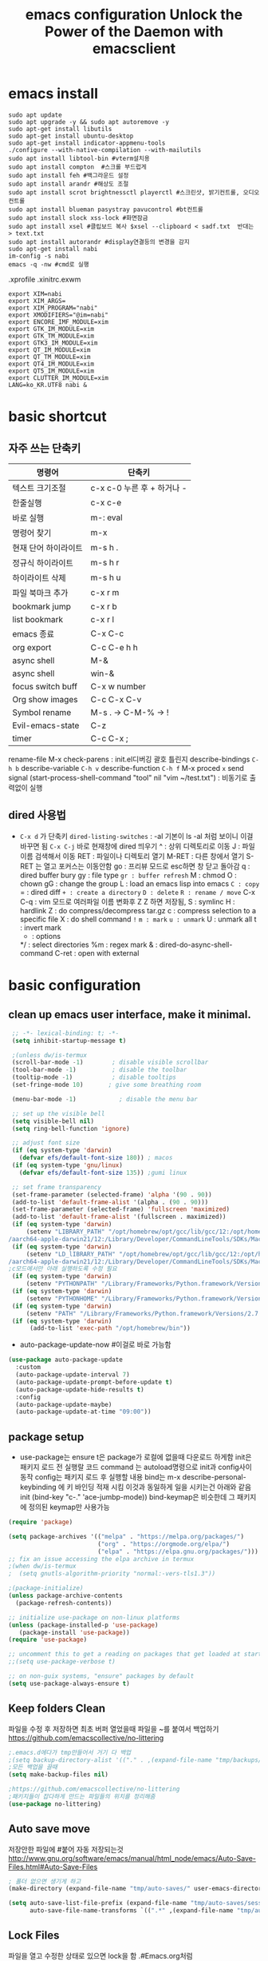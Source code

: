 #+title: emacs configuration
#+property: header-args:emacs-lisp :tangle ./init.el :mkdirp yes
#+options: num:nil
#+html_head <link rel="stylesheet" type"text/css" href=""/>
* emacs install
#+begin_src shell
  sudo apt update
  sudo apt upgrade -y && sudo apt autoremove -y
  sudo apt-get install libutils
  sudo apt-get install ubuntu-desktop
  sudo apt-get install indicator-appmenu-tools
  ./configure --with-native-compilation --with-mailutils
  sudo apt install libtool-bin #vterm설치용
  sudo apt install compton  #스크롤 부드럽게
  sudo apt install feh #백그라운드 설정
  sudo apt install arandr #해상도 조절
  sudo apt install scrot brightnessctl playerctl #스크린샷, 밝기컨트롤, 오디오 컨트롤
  sudo apt install blueman pasystray pavucontrol #bt컨트롤
  sudo apt install slock xss-lock #화면잠금
  sudo apt install xsel #클립보드 복사 $xsel --clipboard < sadf.txt  반대는 > text.txt
  sudo apt install autorandr #display연결등의 변경을 감지
  sudo apt-get install nabi
  im-config -s nabi
  emacs -q -nw #cmd로 실행
#+end_src
.xprofile .xinitrc.exwm
#+begin_src shell
export XIM=nabi
export XIM_ARGS=
export XIM_PROGRAM="nabi"
export XMODIFIERS="@im=nabi"
export ENCORE_IMF_MODULE=xim
export GTK_IM_MODULE=xim
export GTK_TM_MODULE=xim
export GTK3_IM_MODULE=xim
export QT_IM_MODULE=xim
export QT_TM_MODULE=xim
export QT4_IM_MODULE=xim
export QT5_IM_MODULE=xim
export CLUTTER_IM_MODULE=xim
LANG=ko_KR.UTF8 nabi &
#+end_src

* basic shortcut
** 자주 쓰는 단축키
|----------------------+----------------------------|
| 명령어               | 단축키                     |
|----------------------+----------------------------|
| 텍스트 크기조절      | c-x c-0 누른 후 + 하거나 - |
|----------------------+----------------------------|
| 한줄실행             | c-x c-e                    |
|----------------------+----------------------------|
| 바로 실행            | m-: eval                   |
|----------------------+----------------------------|
| 명령어 찾기          | m-x                        |
|----------------------+----------------------------|
| 현재 단어 하이라이트 | m-s h .                    |
|----------------------+----------------------------|
| 정규식 하이라이트    | m-s h r                    |
|----------------------+----------------------------|
| 하이라이트 삭제      | m-s h u                    |
|----------------------+----------------------------|
| 파일 북마크 추가     | c-x r m                    |
|----------------------+----------------------------|
| bookmark jump        | c-x r b                    |
|----------------------+----------------------------|
| list bookmark        | c-x r l                    |
|----------------------+----------------------------|
| emacs 종료           | C-x C-c                    |
|----------------------+----------------------------|
| org export           | C-c C-e h h                |
|----------------------+----------------------------|
| async shell          | M-&                        |
|----------------------+----------------------------|
| async shell          | win-&                      |
|----------------------+----------------------------|
| focus switch buff    | C-x w number               |
|----------------------+----------------------------|
| Org show images      | C-c C-x C-v                |
|----------------------+----------------------------|
| Symbol rename        | M-s . -> C-M-% -> !        |
|----------------------+----------------------------|
| Evil-emacs-state     | C-z                        |
|----------------------+----------------------------|
| timer                | C-c C-x ;                  |
|----------------------+----------------------------|
  rename-file
  M-x check-parens : init.el디버깅 괄호 틀린지
  describe-bindings =C-h b=
  describe-variable =C-h v=
  describe-function =C-h f=
  M-x proced =x= send signal
  (start-process-shell-command "tool" nil "vim ~/test.txt") : 비동기로 출력없이 실행

** dired 사용법
- =C-x d= 가 단축키
  =dired-listing-switches= : -al 기본이 ls -al 처럼 보이니 이걸 바꾸면 됨
  =C-x C-j= 바로 현재창에 dired 띄우기
  ^ : 상위 디렉토리로 이동
  J : 파일이름 검색해서 이동
  RET : 파일이나 디렉토리 열기
  M-RET : 다른 창에서 열기 S-RET 는 열고 포커스는 이동안함
  go : 프리뷰 모드로 esc하면 창 닫고 돌아감
  q : dired buffer bury
  gy : file type
  =gr : buffer refresh=
  M : chmod
  O : chown
  gG : change the group
  L : load an emacs lisp into emacs
  =C : copy=
  = : dired diff
  =+ : create a directory=
  =D : delete=
  =R : rename / move=
  C-x C-q : vim 모드로 여러파일 이름 변화후 Z Z 하면 저장됨, 
  S : symlinc
  H : hardlink
  Z : do compress/decompress tar.gz
  c : compress selection to a specific file
  X : do shell command =!=
  =m : mark=
  =u : unmark=
  U : unmark all
  t : invert mark
  * : options
  */ : select directories
  %m : regex mark
  & : dired-do-async-shell-command
  C-ret : open with external
  
* basic configuration
** clean up emacs user interface, make it minimal.

#+begin_src emacs-lisp
   ;; -*- lexical-binding: t; -*-
   (setq inhibit-startup-message t)
  
   ;(unless dw/is-termux
   (scroll-bar-mode -1)        ; disable visible scrollbar
   (tool-bar-mode -1)          ; disable the toolbar
   (tooltip-mode -1)           ; disable tooltips
   (set-fringe-mode 10)       ; give some breathing room
  
   (menu-bar-mode -1)            ; disable the menu bar
  
   ;; set up the visible bell
   (setq visible-bell nil)
   (setq ring-bell-function 'ignore)
  
   ;; adjust font size 
   (if (eq system-type 'darwin)
     (defvar efs/default-font-size 180)) ; macos
   (if (eq system-type 'gnu/linux)
     (defvar efs/default-font-size 135)) ;gumi linux
  
   ;; set frame transparency
   (set-frame-parameter (selected-frame) 'alpha '(90 . 90))
   (add-to-list 'default-frame-alist '(alpha . (90 . 90)))
   (set-frame-parameter (selected-frame) 'fullscreen 'maximized)
   (add-to-list 'default-frame-alist '(fullscreen . maximized))
   (if (eq system-type 'darwin)
       (setenv "LIBRARY_PATH" "/opt/homebrew/opt/gcc/lib/gcc/12:/opt/homebrew/opt/libgccjit/lib/gcc/12:/opt/homebrew/opt/gcc/lib/gcc/12/gc\
  /aarch64-apple-darwin21/12:/Library/Developer/CommandLineTools/SDKs/MacOSX12.1.sdk/usr/lib"))
   (if (eq system-type 'darwin)
       (setenv "LD_lIBRARY_PATH" "/opt/homebrew/opt/gcc/lib/gcc/12:/opt/homebrew/opt/libgccjit/lib/gcc/12:/opt/homebrew/opt/gcc/lib/gcc/12/gc\
  /aarch64-apple-darwin21/12:/Library/Developer/CommandLineTools/SDKs/MacOSX12.1.sdk/usr/lib"))
  ;c모드에서만 아래 실행하도록 수정 필요
   (if (eq system-type 'darwin)
       (setenv "PYTHONPATH" "/Library/Frameworks/Python.framework/Versions/2.7/lib/python2.7"))
   (if (eq system-type 'darwin)
       (setenv "PYTHONHOME" "/Library/Frameworks/Python.framework/Versions/2.7"))
   (if (eq system-type 'darwin)
       (setenv "PATH" "/Library/Frameworks/Python.framework/Versions/2.7:$PATH"))
   (if (eq system-type 'darwin)
        (add-to-list 'exec-path "/opt/homebrew/bin"))
#+end_src

 - auto-package-update-now #이걸로 바로 가능함
#+begin_src emacs-lisp
(use-package auto-package-update
  :custom
  (auto-package-update-interval 7)
  (auto-package-update-prompt-before-update t)
  (auto-package-update-hide-results t)
  :config
  (auto-package-update-maybe)
  (auto-package-update-at-time "09:00"))
#+end_src
** package setup

- use-package는
  ensure t은 package가 로컬에 없을때 다운로드 하게함
  init은 패키지 로드 전 실행랄 코드
  command 는 autoload명령으로 init과 config사이 동작
  config는 패키지 로드 후 실행할 내용
  bind는 m-x describe-personal-keybinding 에 키 바인딩 적재 시킴
  이것과 동일하게 일을 시키는건 아래와 같음
   init
   (bind-key "c-." 'ace-jumbp-mode))
  bind-keymap은 비슷한데 그 패키지에 정의된 keymap만 사용가능

#+begin_src emacs-lisp
  (require 'package)

  (setq package-archives '(("melpa" . "https://melpa.org/packages/")
                           ("org" . "https://orgmode.org/elpa/")
                           ("elpa" . "https://elpa.gnu.org/packages/")))
  ;; fix an issue accessing the elpa archive in termux
  ;(when dw/is-termux
  ;  (setq gnutls-algorithm-priority "normal:-vers-tls1.3"))

  ;(package-initialize)
  (unless package-archive-contents
    (package-refresh-contents))

  ;; initialize use-package on non-linux platforms
  (unless (package-installed-p 'use-package)
     (package-install 'use-package))
  (require 'use-package)

  ;; uncomment this to get a reading on packages that get loaded at startup
  ;;(setq use-package-verbose t)

  ;; on non-guix systems, "ensure" packages by default
  (setq use-package-always-ensure t)
#+end_src

** Keep folders Clean
파일을 수정 후 저장하면 최초 버퍼 열었을때 파일을 ~를 붙여서 백업하기
https://github.com/emacscollective/no-littering
#+begin_src emacs-lisp
  ;.emacs.d에다가 tmp만들어서 거기 다 백업
  ;(setq backup-directory-alist '(("." . ,(expand-file-name "tmp/backups/" user-emacs-directory))))
  ;모든 백업을 끌때
  (setq make-backup-files nil)
  
  ;https://github.com/emacscollective/no-littering
  ;패키지들이 잡다하게 만드는 파일들의 위치를 정리해줌
  (use-package no-littering)
#+end_src

#+RESULTS:

** Auto save move
저장안한 파일에 #붙어 자동 저장되는것
http://www.gnu.org/software/emacs/manual/html_node/emacs/Auto-Save-Files.html#Auto-Save-Files
#+begin_src emacs-lisp
  ; 폴더 없으면 생기게 하고
  (make-directory (expand-file-name "tmp/auto-saves/" user-emacs-directory) t)
  
  (setq auto-save-list-file-prefix (expand-file-name "tmp/auto-saves/sessions/" user-emacs-directory)
        auto-save-file-name-transforms `((".*" ,(expand-file-name "tmp/auto-saves/" user-emacs-directory) t)))
#+end_src

** Lock Files
파일을 열고 수정한 상태로 있으면 lock을 함  .#Emacs.org처럼
#+begin_src emacs-lisp
;(setq create-lockfiles nil)
#+end_src


** custom packages

#+begin_src emacs-lisp
  (custom-set-variables
   '(package-selected-packages
     '(evil-magit magit ag rg ripgrep hydra evil-collection undo-tree evil general all-the-icons-dired doom-modeline marginalia vertico command-log-mode use-package)))
  (custom-set-faces
   )
#+end_src

* interface settings
** set font 

#+begin_src emacs-lisp
(defun efs/set-font-faces ()
  (message "Setting faces!")
  (if (eq system-type 'darwin)
     (set-face-attribute 'default nil :family "d2coding" :height 175)) ;macbook
  (if (eq system-type 'gnu/linux)
     (set-face-attribute 'default nil :family "d2coding" :height 135)) ;linux
  (setq default-input-method "korean-hangul")
  (set-fontset-font t 'hangul (font-spec :name "d2coding"))
  (global-set-key (kbd "S-SPC") 'toggle-input-method))

(if (daemonp)
    (add-hook 'after-make-frame-functions
              (lambda (frame)
                (setq doom-modeline-icon t)
                (with-selected-frame frame
                  (efs/set-font-faces))))
    (efs/set-font-faces))
#+end_src

** line number

#+begin_src emacs-lisp
  (column-number-mode) 
  (global-display-line-numbers-mode t) ;t 는 시작시 묻지말고 셋하라는 의미
  (setq display-line-numbers-type 'relative)
  ;; enable line numbers for some modes
  (dolist (mode '(term-mode-hook
                  eshell-mode-hook
                  vterm-mode-hook
                  treemacs-mode-hook
                  shell-mode-hook))
    (add-hook mode (lambda () (display-line-numbers-mode 0))))
  (dolist (mode '(text-mode-hook
                  prog-mode-hook
                  conf-mode-hook))
    (add-hook mode (lambda () (display-line-numbers-mode 1))))
#+end_src

** mode line

#+begin_src emacs-lisp
  (use-package all-the-icons
    :ensure t
    :if (display-graphic-p)
    :commands all-the-icons-install-fonts
    :init
    (unless (find-font (font-spec :name "all-the-icons"))
      (all-the-icons-install-fonts t)))


  (use-package doom-modeline
    :ensure t
    :init (doom-modeline-mode 1)
    :custom (doom-modeline-height 15))
#+end_src

** Theme

#+begin_src emacs-lisp
  (use-package doom-themes
    :ensure t)
  (load-theme 'doom-gruvbox 1)
#+end_src

** Delimiter

#+begin_src emacs-lisp
  (use-package  rainbow-delimiters
    :ensure t
    :hook (prog-mode . rainbow-delimiters-mode))
#+end_src

** Helpful functions

#+begin_src emacs-lisp
  (use-package  which-key
    :init (which-key-mode)
    :diminish which-key-mode
    :config
    (setq which-key-idle-delay 0.5))

  (use-package helpful
    :custom
    (counsel-describe-function-function #'helpful-callable)
    (counsel-describe-variable-function #'helpful-variable)
    :bind
    ([remap describe-function] . helpful-function)
    ([remap describe-symbol] . helpful-symbol)
    ([remap describe-variable] . helpful-variable)
    ([remap describe-command] . helpful-command)
    ([remap describe-key] . helpful-key))

  (global-set-key (kbd "<escape>") 'keyboard-escape-quit)
#+end_src

** Key settings

#+begin_src emacs-lisp
(use-package general
  :config
  (general-evil-setup t)
  (general-create-definer my/leader-keys
    :keymaps '(normal insert visual emacs)
    ;:prefix "C-M"
    :global-prefix "C-SPC"))
  ;(my/leader-keys
  ; "ts" '(load-theme :which-key "choose theme")))

(use-package undo-tree
  :init
  (setq undo-tree-auto-save-history nil)
  (global-undo-tree-mode 1))
#+end_src

** Evil Mode

#+begin_src emacs-lisp
  (use-package evil
    ;; Pre-load configuration
    :ensure t
    :init
    (setq evil-want-integration t)
    (setq evil-want-keybinding nil)
    (setq evil-want-C-u-scroll t)
    (setq evil-want-C-i-jump nil)
    (setq evil-respect-visual-line-mode t)
    (setq evil-undo-system 'undo-tree)
  
    :config
    ;; Activate the Evil
    (evil-mode 1)
  
    ;; Set Emacs state modes
    (define-key evil-insert-state-map (kbd "C-g") 'evil-normal-state)
    (define-key evil-insert-state-map (kbd "C-h") 'evil-delete-backward-char-and-join)
  
    ;; Use visual line motions even outside of visual-line-mode buffers
    (evil-global-set-key 'motion "j" 'evil-next-visual-line)
    (evil-global-set-key 'motion "k" 'evil-previous-visual-line)
  
    (evil-set-initial-state 'messages-buffer-mode 'normal)
    (evil-set-initial-state 'dashboard-mode 'normal))
  ;ysiw 한담에 ' 하면 해당단어 ''로 서라운드
  ;ds 는 지우기
  ;cs 는 바꾸기
  ;선택한담에 S하면 선택한부분 surround
  (use-package evil-surround
    :ensure t
    :config
    (global-evil-surround-mode 1))
  (use-package evil-visualstar
    :ensure t
    :config
    (global-evil-visualstar-mode t))
  
  (use-package evil-collection
    :after evil
    :config
    (evil-collection-init))
  
  ;evil에서 심볼단위 검색 가능하도록 언더바 있으면 선택 안되던 문제 해결
  (with-eval-after-load 'evil
    (defalias #'forward-evil-word #'forward-evil-symbol)
    ;; make evil-search-word look for symbol rather than word boundaries
    (setq-default evil-symbol-word-search t))
  
  ;선택 영역 단어 변경 vim스타일
  (defun evilcvn-change-symbol-in-defun ()
    "use string replacing UI in evil-mode to replace the symbol under cursor"
    (interactive)
    (let ((old (thing-at-point 'symbol)))
      (evil-ex (concat "%s/" (if (= 0 (length old)) "" "") old (if (= 0 (length old)) "" "/"))))
    )
  (global-set-key (kbd "M-s M-s") 'evilcvn-change-symbol-in-defun)
#+end_src

#+RESULTS:
| (lambda nil (setq evil-input-method nil)) | evil-maybe-expand-abbrev | evil-stop-track-last-insertion | evil-cleanup-insert-state | doom-modeline-update-buffer-file-name |

  - =dired-listing-switches:= try =-agho --group-directories-first= 디렉토리 후 파일 보이게 하는것
  - dired single : dired buffer를 하나로 관리  
  - 특정 확장자를 emacs가 아닌 다른 프로그램으로 열어서 exwm이 열게도 가능\
  - mupdf 관련세팅 https://www.romanzolatarev.com/xdg-mime.html

#+begin_src emacs-lisp
  ;mac built in ls does not support group-directories-first
  ;so brew install coreutils first
  (if (eq system-type 'darwin)
      (setq insert-directory-program "gls" dired-use-ls-dired t))
  (use-package dired-single)
  (use-package dired
    :ensure nil ;use-package가 install 안하게 함.
    :commands (dired dired-jump)
    :bind (("C-x C-j" . dired-jump))
    :custom ((dired-listing-switches "-al --group-directories-first"))
    :config
    (evil-collection-define-key 'normal 'dired-mode-map
      "h" 'dired-single-up-directory
      "l" 'dired-single-buffer))
  (use-package all-the-icons-dired
    :if (display-graphic-p)
    :hook (dired-mode . all-the-icons-dired-mode))
  ;png파일은 feh라는 툴로 열고...
  (use-package dired-open
    :config
    (setq dired-open-extensions '(("png" . "feh")
                                  ("mkv" . "mpv"))))
  ;hide dot files
  (use-package dired-hide-dotfiles
    :hook (dired-mode . dired-hide-dotfiles-mode)
    :config
    (evil-collection-define-key 'normal 'dired-mode-map
      "H" 'dired-hide-dotfiles-mode))
  (defun mu-open-in-external-app ()
    "Open the file where point is or the marked files in Dired in external
    app. The app is chosen from your OS's preference."
    (interactive)
    (let* ((file-list
	    (dired-get-marked-files)))
     (mapc
      (lambda (file-path)
       (let ((process-connection-type nil))
	(start-process "" nil "xdg-open" file-path))) file-list)))
  (define-key dired-mode-map (kbd "C-<return>") #'mu-open-in-external-app)
#+end_src

** easy motion
#+begin_src emacs-lisp

    ;;easymotion C-'를 트리거로 설정
    (use-package avy)
    (evil-define-key '(normal visual) 'global
     "," #'avy-goto-char-2)
#+end_src

** evil mc 멀티커서
#+begin_src emacs-lisp
 ;;evil-multiedit 힐스너 버전
 ;(use-package evil-multiedit)
 ;(evil-multiedit-default-keybinds)
 ;(use-package evil-mc)
 ;(global-evil-mc-mode 1)
 ;; evil-mc
 ;(evil-define-key '(normal visual) 'global
 ;  "gzm" #'evil-mc-make-all-cursors
 ;  "gzu" #'evil-mc-undo-all-cursors
 ;  "gzz" #'+evil/mc-toggle-cursors
 ;  "gzc" #'+evil/mc-make-cursor-here
 ;  "gzn" #'evil-mc-make-and-goto-next-cursor
 ;  "gzp" #'evil-mc-make-and-goto-prev-cursor
 ;  "gzN" #'evil-mc-make-and-goto-last-cursor
 ;  "gzP" #'evil-mc-make-and-goto-first-cursor)
 ; (with-eval-after-load 'evil-mc
 ;   (evil-define-key '(normal visual) evil-mc-key-map
 ;     (kbd "C-n") #'evil-mc-make-and-goto-next-cursor
 ;     (kbd "C-N") #'evil-mc-make-and-goto-last-cursor
 ;     (kbd "C-p") #'evil-mc-make-and-goto-prev-cursor
 ;     (kbd "C-P") #'evil-mc-make-and-goto-first-cursor))
#+end_src

* Completion System
** Vertico

#+begin_src emacs-lisp
  (use-package vertico
    :ensure t
    :bind (:map vertico-map
                ("C-j" . vertico-next)
                ("C-k" . vertico-previous)
                ("C-f" . vertico-exit)
                :map minibuffer-local-map
                ("M-h" . backward-kill-word))
    :custom
    (vertico-cycle t)
    :init
    (vertico-mode))

  (use-package savehist
    :ensure t
    :init
    (savehist-mode))

  (use-package marginalia
    :ensure t
    :after vertico
    :custom
    (marginalia-annotators '(marginalia-annotators-heavy marginalia-annotators-light nil))
    :init
    (marginalia-mode))

#+end_src

* Coding Environment
** Projectile

- .projectile파일을 폴더에 넣으면 프로젝트로 인식함 .git이 있어도 됨
- 모든 프로젝타일 키를 =C-c p= 로 트리거하겠다
- =C-c p f= 이후 =M-o= 하면 메뉴가 많아지는데 스크롤 방법을 모름.
- counsel-projectil-rg =C-c p s r=
- projectile-discover-projects-in-search-path
- setq projectile-discover-projects-in-search-path '("~/workspace" "/media/test"))


#+begin_src emacs-lisp
  ;https://youtu.be/INTu30BHZGk
  (use-package projectile
    :diminish projectile-mode
    :config (projectile-mode)
    :custom ((projectile-completion-system 'ivy))
    :bind-keymap
    ("C-c p" . projectile-command-map) ;;모든 프로젝타일 키를 C-c p 로 트리거하겠다
    :init
    (when (file-directory-p "~/workspace")
      (setq projectile-project-search-path '("~/workspace")))
    (setq projectile-switch-project-action #'projectile-dired)
    :bind
    ("C-s" . projectile-ripgrep))
  
  ;C-c p f이후 M-o하면 메뉴가 많아지는데 스크롤 방법을 모름.
  ;counsel-projectil-rg = c-p-s-r
  (use-package counsel-projectile
    :config (counsel-projectile-mode))
  
#+end_src

** Commenting
- M-; 가 기본 emacs comment 설정인데 선택 없을시 좀 이상하게 동작함
- 그래서 요거 써서 =M-/= 로 하면 됨


#+begin_src emacs-lisp
  (use-package evil-nerd-commenter
  :bind ("M-/" . evilnc-comment-or-uncomment-lines))
#+end_src

** Language Modes
*** c-mode
- 컴파일 C-c p P : g++ -g -o hello hello.cpp && ./hello
#+begin_src emacs-lisp
  (use-package c-mode
    :ensure nil
    :hook (c-mode . lsp-deferred) ;c mode켤때 lsp모드 켬
  )
  (use-package c++-mode
    :ensure nil
    :hook (c-mode . lsp-deferred) ;cpp mode켤때 lsp모드 켬
  )
#+end_src
*** python-mode

- ensure nil의 의미는 use-package가 python-mode를 인스톨 하지 않게 함.
- python실행이 python3을 쓰게 함
- hook 으로 python-mode에 들어오면 lsp mode사용하게 함
- C-c p P : pytest -s -v
- C-c p P : pytest -s -v unittests/test_get_tankdump.py
- C-c p P : pytest -s -v -k test_function_name
- C-c p P : cd utopia_preprocess&&pytest -s -v -k test_function_name
  -s : print문 보이게 함
  -v : 더 디테일한 정보
  -k : test_뒤에 있는 이름 기반으로 테스트
  -x : fail시 멈춤


#+begin_src emacs-lisp
  (use-package python-mode
    :ensure nil
    ;:hook (python-mode . lsp-deferred) ;python mode켤때 lsp모드 켬
    :custom
    (python-shell-interpreter "python3")
    (dap-python-excutable "python3")
    (dap-python-debugger 'debugpy)
    :config
    (require 'dap-python)
  )
  ;lsp mode to pyright
  (use-package lsp-pyright
  :ensure t
  :hook (python-mode . (lambda ()
                          (require 'lsp-pyright)
                          (lsp))))

  ;Feel free to throuw your wown personal keybindings here
  ;(map! :leader :desc "Blacken Buffer" "m b b" #'python-black-buffer)
  ;(map! :leader :desc "Blacken Region" "m b r" #'python-black-region)
  ;(map! :leader :desc "Blacken Statement" "m b s" #'python-black-statement)
  (use-package python-black
    :ensure t
    :after python
    :hook (python-mode . python-black-on-save-mode-enable-dwim))
#+end_src

#+RESULTS:
| evil-collection-python-set-evil-shift-width | lsp-deferred | doom-modeline-env-setup-python |

Commands:
- Interactive Python shell: =M-x run-python= (C-c C-p or g z in evil-mode)
- python-shell-send-region =C-c C-r=
  : 다른 버퍼에 run-python실행하고, 이 버퍼에서 영역 산택후 send-region하면 python interpreter에서 실행됨
- python-shell-send-buffer =C-c C-c=
  : 버퍼내용을 통채로 넘겨서 실행함
- python-shell-send-file =C-c C-l=
  : 파일내용을 통채로 넘겨서 실행함
**** python virtual env
- pyvenv-activate 요걸로 파일 열기 전에 venv 선택할 수 있음
- pyvenv-deactivate
- .dir-locals.el
  ((nil . ((pyvenv-activate . "~/.venv"))))
  : eval: (getenv "VIRTUAL_ENV") 하면 설정된 path가 보임

#+begin_src emacs-lisp
  (use-package pyvenv
    :ensure t
    :config
    (pyvenv-mode t))
#+end_src

*** TypeScript
#+begin_src emacs-lisp
(use-package typescript-mode
  :mode "\\.ts\\'"
  :hook (typescript-mode . lsp-deferred)
  :config
  (setq typescript-indent-level 2))
#+end_src

*** Rope
- traad3 is a python refactoring server
#+begin_src emacs-lisp
  (use-package traad
    :ensure t)
  (setq traad-environment-name "traad3")
  (setq venv-location "/home/hongiee/python3env/")
  ;(traad-install-server)
#+end_src

** lsp-mode
- yas-new-snippet
 : ./.emacs.d/snippet/org-mode/code
- M-x yas-new-snippet 하고 끝날때는 C-x C-s 로 저장
  
 $0 이 마지막 위치
 $1{:hint}

 지정된 mode에서 단축어 누르고 tab누르면 실행됨
 <code-emacs 하고 탭
 <code-python 하고 탭
 <code-cpp 하고 탭

 
#+begin_src emacs-lisp
  (use-package yasnippet
    :ensure t
    :config
    (setq yas-snippet-dirs'("~/.emacs.d/snippets"))
    (yas-global-mode 1))
#+end_src
- 기본 키는 window - l 같은 키여서 =C-c l= 로 바꿈
- completion-at-point 를 잘 사용하자 C-down + ivy


#+begin_src emacs-lisp
  (defun efs/lsp-mode-setup()
    (setq lsp-headerline-breadcrumb-segments '(path-up-to-project file symbols))
    (lsp-headerline-breadcrumb-mode)) ;위에 경로 보여주기

  (use-package lsp-mode
    :commands (lsp lsp-deferred)
    :hook (lsp-mode . efs/lsp-mode-setup)
    :init
    (setq lsp-keymap-prefix "C-c l")
    (setq lsp-idle-delay 0.3)
    :config
    (lsp-enable-which-key-integration t))

#+end_src

*** flymake 
- flymake-show-diagnostics-buffer : error, warning진단을 보여줌
  flycheck-list-errors ; flymake 동일
  #+begin_src emacs-lisp
(use-package flymake-diagnostic-at-point
  ;:after flymake
  :config
  (add-hook 'flymake-mode-hook #'flymake-diagnostic-at-point-mode))
;(use-package flycheck
;  :ensure t
;  :init (global-flycheck-mode))

  #+end_src

  
*** lsp with python-mode

- lsp-find-defenition =C-c l g g=
- lsp-find-reference =C-c l g r= C-j, C-k로 위아래
- lsp-rename =C-c l r r=
- lsp-format-buffer =C-c l = == ;default = flake8
- lsp-format-region =C-c l = r=
- python lsp-mode
  =M-x eshell=
#+begin_src shell
  pip install 'python-lsp-server[all]'
  pip install 'pyright'
  pip install 'pytest'
  pip install 'debugpy'
#+end_src
- projectile-test-project "pytest" 라는 명령으로 테스트 하도록
  그 버퍼에서 g r 누르면 다시 테스트함(evil mode인경우)
  다른 버퍼면 M-x recompile 커맨드 누름 됨

*** lsp with typescript

#+begin_src shell
npm i -g typescript-language-server; npm i -g typescript
#+end_src

*** lsp things with C
- s-l (super-l) r r : rename
- s-l (super-l) a a : clang-d보고 알아서 고쳐달라고
- s-l (super-l) g g : 정의로 점프
- s-l (super-l) g r : 레퍼런스
- s-l (super-l) = = : 줄 맞추기
- 블럭 선택 C-c C-c : 주석처리
  cd &dir %% clang++ -std=c++17 $fileName -o $fileNmaeWithoutExt && $dir$fileNameWithoutExt
  https://emacs-lsp.github.io/lsp-mode/tutorials/CPP-guide/

#+begin_src emacs-lisp
  (setq package-selected-packages '(lsp-mode yasnippet lsp-treemacs helm-lsp
      projectile hydra flycheck company avy which-key helm-xref dap-mode))

  (when (cl-find-if-not #'package-installed-p package-selected-packages)
    (package-refresh-contents)
    (mapc #'package-install package-selected-packages))
  (helm-mode)
  (require 'helm-xref)
  ;(define-key global-map [remap find-file] #'helm-find-files)
  (define-key global-map [remap execute-extended-command] #'helm-M-x)
  (define-key global-map [remap switch-to-buffer] #'helm-mini)
  (which-key-mode)
  (add-hook 'c-mode-hook 'lsp)
  (add-hook 'c++-mode-hook 'lsp)

  (setq gc-cons-threshold (* 100 1024 1024)
        read-process-output-max (* 1024 1024)
        treemacs-space-between-root-nodes nil
        company-idle-delay 0.1
        company-minimum-prefix-length 1
        lsp-idle-delay 0.3)  ;; clangd is fast

  (with-eval-after-load 'lsp-mode
    (add-hook 'lsp-mode-hook #'lsp-enable-which-key-integration)
    (require 'dap-cpptools)
    (yas-global-mode))

#+end_src
*** Company Mode

- company mode는 completion-at-point보다 보기 좋게 만들어줌
- tab이 선택을 의미하게 만듬. 글자가 없을때 tab은 인덴트를 의미하게도 만듬
- 최소 1자이상 그리고 바로 팝업 발생하게 만듬
- company-mode시작하면 company-box-mode도 시작하게 훅을 해둠

#+begin_src emacs-lisp
(use-package company
  :ensure t
  :after lsp-mode
  :hook (lsp-mode . company-mode)
  :bind (:map company-active-map
         ("<tab>" . company-complete-selection))
        (:map lsp-mode-map
         ("<tab>" . company-indent-or-complete-common))
  :custom
  (company-minimum-prefix-length 1)
  (company-idle-delay 0.5))

(use-package company-box
  :hook (company-mode . company-box-mode))
#+end_src

*** lsp-ui

- 조금더 IDE처럼 만들어줌 doc string을 보여주기도 하고
- https://github.com/emacs-lsp/lsp-ui
- lsp-ui-doc-focus-frame 하면 그곳에 포커스가 가고 하면 빠져나옴
- lsp-ui-doc-unfocus-frame 하면 빠져나옴

- lsp-ui-peek-find-defenition (C-c l G g)
- lsp-ui-peek-find-reference (C-c l G r) C-n, C-p로 위아래
  단점은 버퍼를 많이 열어둠

#+begin_src emacs-lisp
(use-package lsp-ui
  :hook (lsp-mode . lsp-ui-mode))
;:custom
;(lsp-ui-doc-position 'bottom))
#+end_src

***  lsp treemacs
- nerd tree같이 보여줌
- lsp-treemacs-symbols : symbol들을 nerd tree처럼 보여줌
- lsp-treemacs-references
- treemacs
#+begin_src emacs-lisp
  (use-package lsp-treemacs
    :ensure t
    :after lsp)
  (use-package treemacs-projectile)
#+end_src*** pytest
- pytest를 우선 설치
- M-x =projectile-test-project=
  : 이거 입력하면 어떤 테스트 커맨드 할지 물어봄(기본값은 projectile-project-test-cmd로 변경가능)
  : python -m unittest discover
  : 끝나고 해당버퍼에서 r누르면(evil-mode)일때, 다른 버파일때는 M-x recompile하면 됨.
- 묻지않고 테스트 하게끔 하는법
  : add-dir-local-variable -> python-mode -> projectile-project-test-cmd -> "pytest" 이렇게 하면 해당 디렉토리 파이썬 파일 열때 저 명령어 쓸지  물어봄 Envl: (setq compilation-read-command nil) 까지 해주면 test시 묻지않고 실행
 
*** lsp ivy
- symbol 을 입력해서 검색하는것 ;lsp server가 지원할 경우
  lsp-ivy-workspace-symbol
  #+begin_src emacs-lisp
  (use-package lsp-ivy
    :ensure t
  )
  #+end_src

* dap-mode
- Reference : https://emacs-lsp.github.io/dap-mode/page/confiruration/

#+begin_src emacs-lisp
   ;(use-package dap-mode
   ;  :ensure t
   ;  ;기존에는 dap-auto-configure-feature변수에 sessions locals breakpoints expressions controls tooltip다보임
   ;  ;그 중 몇개만 보려면 아래처럼 set
   ;  ;:custom
   ;  ;(dap-auto-configure-features '(sessions locals tooltip))
  
  ;p  ;breakpoint걸릴때마다 hydra띄우기
   ;  :hook (dap-stopped . (lambda (arg) (call-interactively #'dap-hydra))))
   ;(require 'dap-cpptools)
   ;(use-package leaf
   ;  :ensure t)
   ;(leaf dap-mode
   ;  :ensure t
   ;  :init
   ;  (dap-mode 1)
   ;  (dap-tooltip-mode 1)
   ;  (dap-auto-configure-mode 1)
   ;  (dap-ui-controls-mode 1)
   ;  :require t dap-lldb
   ;  :bind
   ;  (:dap-mode-map
   ;   ([f5] . dap-debug)
   ;   ("M-d i" . dap-step-in)
   ;   ("M-d o" . dap-step-out)
   ;   ("M-d n" . dap-next)
   ;   ("M-d g" . dap-continue)
   ;   ("M-d t" . dap-breakpoint-toggle))
   ;  :config
   ;  (leaf dap-ui
   ;    :ensure nil
   ;    :require t
   ;    :config
   ;    (dap-ui-mode 1))
   ;  :custom
   ;  (dap-auto-configure-features . '(sessions locals breakpoints expressions repl controls tooltip))
   ;  (dap-lldb-debug-program . `(,(expand-file-name "~/.vscode/extensions/lanza.lldb-vscode-0.2.3/bin/darwin/bin/lldb-vscode"))))
#+end_src

https://www.python.org/downloads/release/python-2713/ 

#+begin_src emacs-lisp
   (use-package dap-mode
   :defer
   :custom
   (dap-auto-configure-mode t                           "Automatically configure dap.")
   (python-shell-interpreter "python2")
   (dap-python-excutable "python2")
  
   ;(dap-auto-configure-features
   ; '(sessions locals breakpoints expressions tooltip)  "Remove the button panel in the top.")
   :config
   ;;; dap for c++
   (require 'dap-lldb)
  
   ;;; set the debugger executable (c++)
   ;(setq dap-lldb-debug-program '("/User/eddie/lldb-vscode"))
  
   ;;; ask user for executable to debug if not specified explicitly (c++)
   (setq dap-lldb-debugged-program-function (lambda () (read-file-name "Select file to debug.")))
  
   ;;; default debug template for (c++)
   (dap-register-debug-template
    "C++ LLDB dap"
    (list :type "lldb-vscode"
          :cwd nil
          :args nil
          :request "launch"
          :program nil))
  
   (defun dap-debug-create-or-edit-json-template ()
     "Edit the C++ debugging configuration or create + edit if none exists yet."
     (interactive)
     (let ((filename (concat (lsp-workspace-root) "/launch.json"))
           (default "~/.emacs.d/default-launch.json"))
       (unless (file-exists-p filename)
         (copy-file default filename))
       (find-file-existing filename))))
#+end_src

#+RESULTS:
: dap-mode

** python debugging
#+begin_src shell
  pip install debugpy
#+end_src

#+begin_src emacs-lisp
  ;요거 python-mode에 추가함
  ;(dap-python-debugger 'debugpy)
#+end_src
- dap-debug : 하면  Run file 이나 pytest등 실행하는데 debug mode기반으로 pytest도 가능 브레이크 포인트 걸고
- dap-debug-edit-template : 하면 dap-debug시 뜨는 것 편집 가능
  #+begin_src shell
(dap-register-debug-template
  "Python :: Run Pytest (gallery_dl)"
  (list :type "python"
	:cwd "/home/hongiee/workspace/gallery_dl"
	:module "pytest"
	:request "launch"
	:name "Python :: Run pytest (gallery_dl)"))
  #+end_src

** BASIC
- dap-debug : 디버그 실행 시작
- dap-next : step over
- dap-continue : continue
- dap-breakpoint-toggle : break point걸기
- dap-debug-last : 디버그 실행 재시작
- dap-switch-stack-frame : call stack에서 어디로 점프할지
- dap-disconnect : stop 디버깅
- dap-debug-restart : stop하고 바로 start한 효과
- dap-debug-recent : 최신 디버그 컨피그로 시작
- dap-ui-breakpoints : breakpoint 보여줌
- dap-ui-locals : locals 보여줌
- dap-ui-sessions : 현재 active인 디버그 세션 보여줌 : C-z로 evil에서 빠져나온 후 S-d로 세션 삭제 가능
- dap-debug-edit-template : 언어마다 템플릿 정할수 있는데 정한걸 이걸로 선택함
- dap-register-debug-template : 요걸로 템플릿을 정함 

- 아래 코드를 github에 debug.el같은데 같이 올리는것도 방법 그후 C-x C-e 로 eval시킬수 있음
- 상세 옵션은 vscode doc for debugger에서 볼 수 있음
#+begin_src emacs-lisp
;(dap-register-debug-template "My App"
;  (list :type "python"
;        :args "-i"
;        :cwd nil ; project root 설정
;        :env '(("DEBUG" . "1"))
;        :target-module (expand-file-name "~/src/myapp/.env/bin/myapp")
;        :request "launch"
;        :name "My App"))
;(dap-register-debug-template "Unit Test python"
;  (list :type "python"
;        :args "-i"
;        :cwd nil ; project root 설정
;        :env '(("DEBUG" . "1"))
;        :target-module (expand-file-name "~/src/myapp/.env/bin/myapp")
;        :request "launch"
;        :name "My App"))
#+end_src

** BreakPoint : 언어마다 지원하는게 다름
- dap-breakpoint-toggle : breakpoint 만들기
- dap-breakpoint-delete-all : breakpoint 전체 삭제
- dap-breakpoint-condition : conditional breakpoint toggle로 브레이크 포인트 건 후 컨디션 걸기
- dap-breakpoint-hit-conditions : hit conditions, number of hits before breakpoint stops 그 자리에 몇번 지나갔는지
- dap-breakpoint-log-message : 해당 breakpoint에서 멈추지 않고 정한 로그 출력 {}사용
- dap-ui-breakpoints-list : show breakpoint panel 브레이크 포인트 건것들 보여주기
- dap-ui-repl : 어딘가 break point걸고 멈춘다음.>> a 입력시 해당 변수 값 볼 수 있음
** Hydra
- dap-hydra : 단축키로 step등 쉽게하기
#+begin_src emacs-lisp
;  breakpoint걸릴때마다 hydra띄우기
;  :hook (dap-stopped . (lambda (arg) (call-interactively #'dap-hydra))))
#+end_src
** Expressions
- dap-ui-expressions-add : i 처럼 특정 변수 보는 watch창
- dap-ui-expressions-remove : 삭제
** REPL
- dap-ui-repl : 해당 언어에서 간단한 코드 실행 함수실행, 변수값 보기 바꾸기 i+5
** Tooltips
- dap-tooltip-mode : turns it on 변수에 마우스 올리면 변수값등이 pop up발생하는것 등
- dap-tooltip-at-point : show the value at the current point 현재 위치 팝업을 강제로 띄우는 방식
** load vscode debug config
- dap-debug 실행할때 vscode debug config도 동작함

** magit
- git checkout -t origin/저장소 (원격 저장소 브랜치를 내 로컬에 생성 후 땡길시)
- git checkout -b 내저장소이름 원격저장소이름(새로운 브랜치명으로 땡길때)
- M-x magit-clone 하고 주소 gl:users/reponame 하고 경로
- M-x magit-submodule-add
- C-x g -> magit-status로 바인딩 되어 있음
  - q로 끄고
  - g로 리프레시
  - s는 stage함
  - u는 unstage함
  - M-n, M-p 섹션 내에서 이전 다음으로 커서 이동
  - ^ 키는 해당 섹션의 상위로 커서 이동
  - c는 commit이고 여기서 C-c C-c하면 커밋 실행
    ce(extend)는 이전 커밋에 메시지 없이 내용만 추가
    ca(amend)는 이전 커밋에 amend하는데 메시지 수정
    cw(reward)는 메시지만 수정 (마지막 커밋메시지만 수정 가능)
  - 몇번 이전 git log에 커밋하는건 rebase를 이용해서 수정함
    cF(instant Fixup) 한담에 현재 stage수정을 어느 commit에 넣을지 선택하고 C-c C-c하면 됨. (나가는건 C-c C-k)
  - branch관련
    b - s - 새로운 브랜치 이름 (spin off) : upstream에 없는 commit들을 새로운 branch로 이동 하면서 생성 및 master는 이전으로 돌림
    b - b (checkout)
  - Push
    P - p : 동일 이름의 브랜치에 push
    P - -f - p : -f를 하면 flag가 set 됨
  - Pull
    F - p : 동일 이름의 브랜치에서 pull
    F - u : upstream에서 땡겨오기 (upstream에서 땡긴다던가 origin/master)
    F - e : 다른 브랜치에서 땡겨오기 (upstream에서 땡긴다던가 origin/master)
    F - r : 현재 브랜치 설정을 merge가 아닌 rebase로 (pull할때 merge하지 않고 rebase하도록)
	    그 다음에 땡기면 rebase를 하게됨. conflict는 수정후 r하면 지속 rebase하고 a하면 abort로 최초 상태로 돌아감
  - Fetch
    f - p : 동일 이름의 브랜치에서 fetch
    f - u : upstream에서 땡겨오기 (upstream에서 땡긴다던가 origin/master)
    f - e : 다른 브랜치에서 땡겨오기 (upstream에서 땡긴다던가 origin/master)
    f - a : all remote에서 땡겨오기
  - stash
    z - z : 로컬 수정(both stage, unstage)을 저장하고 remote를 pull하는 용도.
    z - a (apply): stash내용을 로콜로 돌리면서 stash는 유지
    z - p (pop): stash내용을 로컬로 돌리면서 stash기록을 지움
  - discard
    x - y :마지막에 했던 수정 돌리기 (evil써야 x이고 원래는 k)
	   unstage 에 있는 수정내용 되돌리기
	   untrack에 있는 파일 지우기
  - .gitignore에 추가
    i - t : untrack에 있는 파일 .gitignore에 추가할때
    i - s : untrack에 있는 파일 subdirectory .gitignore에 추가할때
    i - p : untrack에 있는 파일 .git/info/exclude 에 추가할때 (private한 gitignore)
  - rebase관련
    commit history로 가서 r - i rebase로 M-k M-j로 이동 spin-off로 합치기 squash로 합치기 등 가능 d는 지우기

#+begin_src emacs-lisp
  (use-package magit
    :ensure t)
#+end_src

- https://github.com/justbur/emacs-vdiff-magit
  
#+begin_src emacs-lisp
  (use-package vdiff-magit
    :ensure t)
  (require 'vdiff-magit)
  (require 'vdiff)
  (define-key magit-mode-map "e" 'vdiff-magit-dwim)
  (define-key magit-mode-map "E" 'vdiff-magit)
  (transient-suffix-put 'magit-dispatch "e" :description "vdiff (dwim)")
  (transient-suffix-put 'magit-dispatch "e" :command 'vdiff-magit-dwim)
  (transient-suffix-put 'magit-dispatch "E" :description "vdiff")
  (transient-suffix-put 'magit-dispatch "E" :command 'vdiff-magit)
#+end_src

* File/Dir Local Valiables
Run =M-x normal-mode= to active
특정 파일/디렉토리에 대한 세팅
Two forms:
#+begin_src emacs-lisp
;; -*- mode: emacs-lisp; tab-width: 8; -*-
#+end_src

#+begin_src emacs-lisp
  
  ;; Local Variables:
  ;; mode: emacs-lisp
  ;; tab-width: 8
  ;; eval; (eldoc-mode 0)
  ;; End:
  
#+end_src

Comands:
- =add-dir-local-variable= : Add local variable to the files in the dir
  파일 모드에 따라 file local variable을 다르게 설정가능
  org-mode magit-diff-mode등
  설정하면 .dir-locals.el파일에 모드별설정이 저장이 됨
  
- =add-file-local-variable= : Add local variable to the file
  add전에 mode를 먼저 셋해야할수 있음
- =delete-file-local-variable= :파일에 있는 변수 삭제
- =copy-file-locals-to-dir-locals=
  :  파일에 있는걸 디렉토리 쪽으로 복사
- =copy-dir-locals-to-file-locals=
  :  디렉토리 있는걸 파일로 복사
- =projectile-edit-dir-locals=

Variables:
=safe-local-variable-values=
=safe-local-eval-forms
=enable-local-variable=
- t 하면 add-file-local-variable 할때 safe하지 않으면 물어봄
- nil하면 안하는거고
- safe하면 safe한것만 됨
- all 무조건 로드
=enable-local-eval=
- maybe하면 기본 프롬프트
- t하면 자동 eval
- nil하면 스킵

* Org Mode
** 기본 사용법
- head
  *는 첫째 head , =C-<return>= 새로운 아이템을 추가함 동일레벨로, =M-<ret>= 도 동일 대신위
  **는 둘째 head, =M-up= 같은거는 동일레벨에서 위치 위아래로 바꿈,
                 =S-M-up= 하면 레벨 관계없이 한줄단위 변경가능
  S-tab하면 head 아래 보이는걸 줄여주기도 함
- link
  org-insert-link, 글자선택후 =C-c C-l= 하면 하이퍼링크 삽입가능; =C-c C-o= 하면 현재 커서 링크를 열게됨

- table
  table |--|--|--| esc하고 =M-<ret>= 하면 가로줄 생김, =tab= 은 정렬기능 
  
- list
  list 는 - item, 1. item 하고 입력하면 되고 뒤에서 =M-<ret>= 하면 바로 아래줄 아이템 추가
  S-> 하면 리스트 모양 바뀜 - 1) 등등

- check list
 check list [ ]  안에 X넣어도 되고 =C-c C-x C-b= C를 홀드 하고 cxb하면 됨
              =S-M-<ret>= 하면 체크박스 추가됨 (list에서 이키는 체크박스 추가)딴데서는 todo로 사용됨
- souce block
  #+begin_src python :results output
  #이렇게 하면 print한 결과가 result에 나옴
  #+end_src


- TODO
 TODO는 heading에서 todo입력하면 됨 =C-c C-t= 하면 done으로 바뀜 S-방향키 해도 됨

- *bold*, /test/, _underlined_, =verbatim= and ~code~
  * b *, / i / , _ u _ , = v =, ~ c ~
#+BEGIN_SRC emacs-lisp :results output
(setq org-emphasis-alist
	'(("*" (bold :foreground "red"))
      ("_" underline)
	  ("/" italic)
	  ("=" org-verbatim verbatim)
	  ("~" org-code verbatim)
	  ("+" (:strike-through t))))

 #+END_SRC

 
 C-x X h h : 하이라이트 하기
 C-x X u r : 하이라이트 지우기
 #+BEGIN_SRC emacs-lisp :results output
   (use-package highlight
     :ensure t)
 #+END_SRC

** Org 단축키
- org-agenda org-agenda-list
- org-schedule삽입 =C-c C-s= shift누르고 방향키 한담에 <ret>
- org-todo 상태변경 =C-c C-t=
- org-deadline =C-c C-d=
-  org-deadline-warning-days로 agenda에 나타나는 날자를 정할수 있음
- org-timestamp =C-c .=
- repeated tasks~ every one day, 등등 알람을 계속주는것
-  +1y를 붙이면  +2d +1d등등 하면 됨<2022-02-07 월+1d>
- org-wild-notifer 는 os와 상관없이 노티를 날려주는 패키지
- task state를 줘서 todo 리스트를 관리할수 있음
- counsel-org-tag 한담에 tag를 추가할 수 잇음 M-<ret>해서 여러개 추가나 선택도 가능
- org-agenda-custom-commands, org-tag-alist같은 패키지들로 태그 관리가능.
- org-set-effort 
- org-set-properties effort 5 days =C-c C-x p=
  
** 기본 설정

#+begin_src emacs-lisp
  (defun efs/org-mode-setup()
    (org-indent-mode)
    ;(variable-pitch-mode 1)
    ;(auto-fill-mode 0)
    (visual-line-mode 1))
    ;(setq evil-auto-indent nil))
                                          ;(use-package toc-org)
#+end_src

** Org custom 설정

#+begin_src emacs-lisp
  (use-package org
    :hook (org-mode . efs/org-mode-setup) ;훅을 쓰는 이유는 org buffer시작할때마다 위에설정 호출해서 그버퍼는 변수상태로 셋업하기 위함.
    :config
    (setq org-ellipsis " ▾" ; S-tab하면 ... 나오는걸 이걸로 바꾸기 위함
          org-hide-emphasis-markers t) ;bold link등 */같은거 안보이게
    (setq org-agenda-start-with-log-mode t)
    (setq org-log-done 'time)
    ;(setq org-log-into-drawer t)

    ;todo의 종류들을 추가하는 것으로 |기준으로 active냐 종료상태를 좌우로 나뉨
    (setq org-todo-keywords
          '((sequenct "TODO(t)" "NEXT(n)" "|" "DONE(d!)")
            (sequence "BACKLOG(b)" "PLAN(p)" "READY(r)" "ACTIVITE(a)" "REVIEW(v)" "WAIT(w@/!)" "|" "COMPLETED(c)" "CANC(k@)")))
    (setq org-refile-targets
          '((nil :maxlevel . 1)
           (org-agenda-files :maxlevel . 1))))

  (if (eq system-type 'darwin)
      (setq org-agenda-files ; agenda에서 관리할 파일 리스트로 ""다음줄에 ""또넣어도됨
        '("/Users/eddie/Library/CloudStorage/GoogleDrive-sehong.kwon@gmail.com/내 드라이브/notes/agenda.org" ;macos
        ;'("~/Notes/agenda.org" ;macos
          "~/.emacs.d/README.org" ;linux
          "~/workspace/org/tasks.org"))) ; '요거 하나는 뒤에가 리스트라는 의미로 펑션콜이 아님을 의미
  (setq org-startup-with-inline-images t) ; org에서 그림파일 항상 보이게

  ;(advice-add 'org-refile :after 'org-save-all-org-buffers)
  ;이렇게 하면 org-refile실행시 바로 org-save-all-org-buffers가 실행이됨
#+end_src

#+RESULTS:
: ((nil :maxlevel . 1) (org-agenda-files :maxlevel . 1))

** hook
#+begin_src emacs-lisp
  ;스크린 캡처
  (add-hook 'org-mode-hook
    (lambda ()
      (defun cam ()
        (interactive)
        (if buffer-file-name
          (progn
	    (message "Waiting for region selection with mouse ...")
	    (make-directory "./images/" t)
	    (let ((filename
	           (concat "./images/"
	                   (file-name-nondirectory buffer-file-name)
	          	 "_"
	          	 (format-time-string "%Y%m%d_%H%M%S")
	          	 ".png")))
	      (if (executable-find "scrot")
	          (call-process "scrot" nil nil nil "-s" filename)
	          (call-process "screencapture" nil nil nil "-s" filename))
	      (insert (concat "[[" filename "]]"))
	      (org-display-inline-images t t)
	    )
	    (message "File created and linked ...")
          )
          (message "You're in a not saved buffer! Save it first!")
        )
      )
    )
  )
  (add-hook 'org-babel-after-execute-hook 'org-redisplay-inline-images)
#+end_src

** Head 를 좀더 멋지게 수정

#+begin_src emacs-lisp
  ;head마다 다른 사이즈
  (require 'org-faces)
  (dolist (face '((org-level-1 . 1.1)
                  (org-level-2 . 1.07)
                  (org-level-3 . 1.05)
                  (org-level-4 . 1.0)
                  (org-level-5 . 1.0)
                  (org-level-6 . 1.0)
                  (org-level-7 . 1.0)
                  (org-level-8 . 1.0)))
    (set-face-attribute (car face) nil :font "D2Coding" :weight 'medium :height (cdr face)))
  ;head마다 끝에만 보이게 하되 글자를 다음처럼 바꾸라
  (use-package  org-bullets
    :after org
    :hook (org-mode . org-bullets-mode)
    :custom
    (org-bullets-bullet-list '("*" "○" "●" "○" "●" "○" "●")))

  ; list hyphen 을 dot으로 수정
  ; 정규식으로 이걸 만듬
  (font-lock-add-keywords 'org-mode
                          '(("^ *\\([-]\\) "
                              (0 (prog1 () (compose-region (match-beginning 1) (match-end 1) "•"))))))
#+end_src

** Org Mode 가운데 정렬

#+begin_src emacs-lisp
;;visual fill mode는 org mode가 왼쪽에 치우친걸 상황을 바꿈
;set margins mode
;(defun efs/org-mode-visual-fill ()
;  (setq visual-fill-column-width 110
;        visual-fill-column-center-text t)
;  (visual-fill-column-mode 1))
;(use-package visual-fill-column
;  :hook (org-mode . efs/org-mode-visual-fill))
#+end_src

** Org Capture
- M-x org-capture 해서 새로운 org file만들때 기본 템플릿을 정의하는것

#+begin_src emacs-lisp
  ;org-capture
  ;org-capture-templates
  (setq org-capture-templates
     '(("d" "default" plain
        "%?"
        :if-new (file+head "pages/%<%Y%m%d%H%M%S>-${slug}.org" "#+title: ${title}\n")
        :unnarrowed t)
       ;("b" "book notes" plain
       ;   (file "~/.emacs.d/Templates/BookNote.org")
       ;   :if-new (file+head "%<%Y%m%d%H%M%S>-${slug}.org" "#+title: ${title}\n")
       ;   :unnarrowed t)
       ("p" "project" plain "* Goals\n\n%?\n\n* Tasks\n\n** TODO Add initial tasks\n\n* Dates\n\n"
        :if-new (file+head "%<%Y%m%d%H%M%S>-${slug}.org" "#+title: ${title}\n#+filetags: Project")
        :unnarrowed t)
       ))
      ;("tt" "Task" entry (file+olp "~/workspace/org/tasks.org" "Inbox") ; macos
;      ("tt" "Task" entry (file+olp "~/.emacs.d/README.org" "Inbox") ;linux
;           "* TODO %?\n  %U\n  %a\n  %i" :empty-lines 1)))

;      ("j" "Journal Entries")
;      ("jj" "Journal" entry
;           (file+olp+datetree "~/.emacs.d/README.org")
;           "\n* %<%I:%M %p> - Journal :journal:\n\n%?\n\n"
;           ;; ,(dw/read-file-as-string "~/Notes/Templates/Daily.org")
;           :clock-in :clock-resume
;           :empty-lines 1)
;      ;("jm" "Meeting" entry
;      ;     (file+olp+datetree "~/Projects/Code/emacs-from-scratch/OrgFiles/Journal.org")
;      ;     "* %<%I:%M %p> - %a :meetings:\n\n%?\n\n"
;      ;     :clock-in :clock-resume
;      ;     :empty-lines 1)
;
;      ;("w" "Workflows")
;      ;("we" "Checking Email" entry (file+olp+datetree "~/Projects/Code/emacs-from-scratch/OrgFiles/Journal.org")
;      ;     "* Checking Email :email:\n\n%?" :clock-in :clock-resume :empty-lines 1)
;
;      ;("m" "Metrics Capture")
;      ;("mw" "Weight" table-line (file+headline "~/Projects/Code/emacs-from-scratch/OrgFiles/Metrics.org" "Weight")
;      ; "| %U | %^{Weight} | %^{Notes} |" :kill-buffer t)
;      ))

  (define-key global-map (kbd "C-c j")
    (lambda () (interactive) (org-capture nil "jj")))

#+end_src

** Org Alert
- install 할때 org-plus-contrib가 있는지 보고 설치함
- =DBUS ERROR=
: eval &(dbus-launch)
: export DBUS_SESSIN_BUS_ADDRESS
: emacs

- =org-notify-add= 확인
#+begin_src emacs-lisp
  (use-package org
  :ensure org-plus-contrib)

  (use-package org-notify
  :ensure nil
  :after org
  :config
  (org-notify-start)
  (org-notify-add
   'default
   '(:time "10m" :period "5s" :duration 100 :actions -notify)
   '(:time "7m" :period "5s" :duration 50 :actions -notify/window))
  (org-notify-add
   'reminder
   '(:time "10m" :period "5s" :duration 100 :actions -notify)))
#+end_src

** Org Babel 
*** 코드블럭 실행
- M-x org-babel-execute-src-block
- 단축키 블럭에 가서 C-c C-c

- org-confirm-babel-evaluate nil 하면 실행시 팝업 띄울지 아니오로

- file local value를 아래형태로 셋해서 저장할때 실행도 가능
- (add-hook 'after-save-hook #'org-babel-execute-buffer t t)
  -> t t가 이 버퍼만 셋하겠다는 의미?

- #+begin_src python :results output
- #이렇게 하면 print한 결과가 result에 나옴
- #+end_src

- #+begin_src python :results value
- #이렇게 하면 return한 결과가 result에 나옴
- #+end_src

*변수 넘기는법*
- #+name: first_block
- #+BEGIN_SRC python
- x = 12
- return x
- #+END_SRC

- #+BEGIN_RC python :var x=first_block
- return int(x)+1
- #+END_SRC

*** Tangle
- #+PROPERTY: header-args:emacs-lisp :tangle ./init-new.el하면 모든 내용이 저 파일로 옮겨짐
- org-babel-tangle C-c C-v t 블록을 딴 파일에 저장.
  이걸 이용해서 emacs를 시작하도록 하면 됨.
- #+begin_src python :tangle ./newpython.py
  org-babel-tangle-file "파일명" 으로 자동으로 해당파일을 tangle하도록 할 수 있음

  ;이 파일을 저장하면 자동으로 tangle해서 저장하도록 하고싶다면
- #+PROPERTY: header-args:emacs-lisp :tangle ./init-new.el
  
#+begin_src emacs-lisp
  ; org-babel에서 사용할수 있는 언어 등록
  (org-babel-do-load-languages
   'org-babel-load-languages
   '((emacs-lisp . t)
     (C . t)
     (python . t)))
  
  
  (setq org-confirm-babel-evaluate nil) ;;실행할지 묻는거 끄기
  (setq org-babel-python-command "python3") ;;python3써라
  
  ;;<py 입력후 탭 하면 블록이 생김
  (require 'org-tempo)
  (add-to-list 'org-structure-template-alist '("sh" . "src shell"))
  (add-to-list 'org-structure-template-alist '("el" . "src emacs-lisp"))
  (add-to-list 'org-structure-template-alist '("py" . "src python"))
  
  (if (eq system-type 'darwin)
  ;이 파일을 저장하면 자동으로 tangle해서 저장하도록 하고싶다면
      (defun efs/org-babel-tangle-config ()
        (when (string-equal (buffer-file-name)
                        (expand-file-name "/Users/eddie/.emacs.d/init.org"))
          (let ((org-confirm-babel-evaluate nil))
            (org-babel-tangle)))))
  (if (eq system-type 'gnu/linux)
  ;이 파일을 저장하면 자동으로 tangle해서 저장하도록 하고싶다면
      (defun efs/org-babel-tangle-config ()
        (when (string-equal (file-name-directory (buffer-file-name))
                        (expand-file-name "~/.emacs.d/"))
          (let ((org-confirm-babel-evaluate nil))
            (org-babel-tangle)))))
   (add-hook 'org-mode-hook (lambda ()(add-hook 'after-save-hook #'efs/org-babel-tangle-config)))
#+end_src

- output파일에 폴더 생성 원할시 =:mkdirp yes= 를 추가
  #+begin_src emacs-lisp
  ;(push '("confi-unix" . confi-unix) org-src-lang-mode)
  #+end_src

  #+begin_src conf :tangle ~/dummy.conf :mkdirp yes
	;value = 42

  #+end_src

*** Noweb
- 블럭의 결과를 다른 블럭에 쓰거나 할때 씀 json이나 txt파일들을 쓸때도 씀.
- :noweb yes하면 값을 가져올 수 있음

#+NAME: the-value
  #+begin_src emacs-lisp
;(+ 55 100)
  #+end_src

  #+RESULTS: the-value
  : 155


#+begin_src python :noweb yes :results output
	print(<<the-value()>>)
#+end_src

#+RESULTS:
: 155

** Org Mode website
- build-site.el
- org에 기본적으로 내제된 ox-publish를 임포트 후, 메시지 만들기
- M-x describie-va.. 한담에 org-publish-project-alist검색하면 프로젝트 설정하는 설명 나옴
  : org-html하면 많이 나옴
- content라는 폴더에 index.org 파일을 두면 해당 파일이 기본이 됨
- www.simplecss.org 등 참고
- C-c C-l Org-insert-link로 링크 만들기 ./emacs.org
#+BEGIN_SRC emacs-lisp
  ;;코드블락을 지원하기 위해 htmlize를 설치
  (require 'package)
  (setq package-user-dir (expand-file-name "./.packages"))
  ;(setq package-archives '(("melpa" . "https://melpa.org/packages/")
  ;                         ("elpa" . "https://elpa.gnu.org/packages/")))
  ;(package-initialize)
  (unless package-archive-contents
    (package-refresh-contents))
  (package-install 'htmlize)

  ;;여기서 시작
  (require 'ox-publish)

  (setq org-html-validation-link nil ;;html마지막에 validate뜨는거 막기
        org-html-head-include-scripts nil ;;use our own scripts
        org-html-head-include-default-style nil ;;use our own styles
        org-html-head "<link rel=\"stylesheet\" href=\"https://cdn.simplecss.org/simple.min.css\" />")


  ;;define the publishing project list가 두개인건 첫번재는 전체 프로젝트 그룹, 두번째는 그중 하나 프로젝트
  (setq org-publish-project-alist
        (list
         (list "my-org-site"
               :recursive t ;;sub folder들도 찾아보게함
               :base-directory "./content"
               :publishing-directory "./pubilsh"
               :publishing-function 'org-html-publish-to-html
	           :with-author nil    ;; don't include author name
	           :with-creator nil     ;; include Emacs and Org versions in folder
	           :with-toc nil         ;; include a table of contents
	           :section-numbers nil ;; Don't include section number
	           :time-stamp-file nil ;; Don't include time stamp in file
	     )))
  ;; Generate the site output
  (org-publish-all t) ;;t는 캐시파일쓰지말고 다시 생성하라는 뜻임
  (message "Build complete")
#+END_SRC

- build.sh
- emacs lisp 스크립트를 돌릴 쉘파일 필요함
- -Q 를 넣어야 기본 컨피그를 로드하지 않음
- chmod +x build.sh
#+BEGIN_SRC sh
  #!/bin/sh
  emacs -Q --script build-site.el
#+END_SRC

- website를 호스트해서 브라우저에서 볼수있게 해줌
- M-x httpd-serve-directory 명령으로 사이트 띄우자
- 기본적으로 8080폴더를 쓰니 변화를 필요로하면 httpd-port변수를 셋하면 됨
#+BEGIN_SRC emacs-lisp
  (use-package simple-httpd
    :ensure t)

#+END_SRC


** Org Roam
*** install
- v2버전의 org roam부터 sqlite가 필요함
- sqlite가 설치되었는지 확인하는 변수 *org-roam--sqlite-available-p*
  이걸 describe value C-h v 로 확인하자
- 몇자 입력하고 M-x completion-at-point 입력하면 roam: link 가 생성됨

#+BEGIN_SRC emacs-lisp
  (use-package org-roam
    :ensure t
    :init
    (setq org-roam-v2-ack t) ;roam v1쓸경우 팝업창 뜨는걸 방지
    (setq org-roam-dailies-directory "journals/") ;daily가 아닌 폴더를 하위폴더로 쓸 경우 지정필요
    :custom
    (org-roam-directory "/Users/eddie/Library/CloudStorage/GoogleDrive-sehong.kwon@gmail.com/내 드라이브/notes")
    (org-roam-db-location "/Users/eddie/Library/CloudStorage/GoogleDrive-sehong.kwon@gmail.com/내 드라이브/notes/org-roam.db")
    (org-roam-completion-everywhere t)
    (org-roam-capture-templates
     '(("d" "default" plain
        "%?"
        :if-new (file+head "pages/%<%Y%m%d%H%M%S>-${slug}.org" "#+title: ${title}\n")
        :unnarrowed t)
       ;("b" "book notes" plain
       ;   (file "~/.emacs.d/Templates/BookNote.org")
       ;   :if-new (file+head "%<%Y%m%d%H%M%S>-${slug}.org" "#+title: ${title}\n")
       ;   :unnarrowed t)
       ("p" "project" plain "* Goals\n\n%?\n\n* Tasks\n\n** TODO Add initial tasks\n\n* Dates\n\n"
        :if-new (file+head "%<%Y%m%d%H%M%S>-${slug}.org" "#+title: ${title}\n#+filetags: Project")
        :unnarrowed t)
       ))
    (org-roam-dailies-capture-templates
     '(("d" "default" entry "* %?  =%<<%I:%M %p>>=\n"
        :if-new (file+head "%<%Y-%m-%d>.org" "#+title: %<%Y-%m-%d>\n"))))
    (if (eq system-type 'gnu/linux)
      (org-roam-directory "/home/hongiee/Notes")
      (org-roam-db-location "/home/hongiee/org-roam.db"))
    :bind (("C-c n b" . org-roam-buffer-toggle)
           ("C-c n f" . org-roam-node-find)
           ("C-c n i" . org-roam-node-insert)
           ("C-c n l" . org-id-get-create)
           ("C-c n g" . org-roam-graph)
           :map org-mode-map
           ("C-M-i" . completion-at-point)
           :map org-roam-dailies-map
           ("Y" . org-roam-dailies-capture-yesterday)
           ("T" . org-roam-dailies-capture-tomorrow)
           ("g" . org-roam-dailies-goto-date)
           ("G" . org-roam-dailies-capture-date))
    :bind-keymap
    ("C-c n d" . org-roam-dailies-map)
    :config
    (require 'org-roam-dailies)
    (org-roam-setup)
    (org-roam-db-autosync-mode))

  (defun my/org-roam-filter-by-tag (tag-name)
    (lambda (node)
      (member tag-name (org-roam-node-tags node))))

  ;org-roam-node-list가 없어서 주석처리
  ;(defun my/org-roam-list-notes-by-tag (tag-name)
  ;  (mapcar #'org-roam-node-file
  ;          (seq-filter
  ;           (my/org-roam-filter-by-tag tag-name)
  ;           (org-roam-node-list))))

  ;(defun my/org-roam-refresh-agenda-list ()
  ;  (interactive)
  ;  (setq org-agenda-files (my/org-roam-list-notes-by-tag "Project")))

  ;;; Build the agenda list the first time for the session
  ;(my/org-roam-refresh-agenda-list)

  ;; Bind this to C-c n I ; 첫 캡처템플릿으로 만들기만하고 현 buffer에 머무르기
  (defun org-roam-node-insert-immediate (arg &rest args)
    (interactive "P")
    (let ((args (cons arg args))
          (org-roam-capture-templates (list (append (car org-roam-capture-templates)
                                                    '(:immediate-finish t)))))
      (apply #'org-roam-node-insert args)))


  ;; 특정 tag의 note list를 선택하기
  (defun my/org-roam-project-finalize-hook ()
    ;"Adds the captured project file to `org-agenda-files' if the capture was not aborted."
    ;; Remove the hook since it was added temporarily
    (remove-hook 'org-capture-after-finalize-hook #'my/org-roam-project-finalize-hook)

    ;; Add project file to the agenda list if the capture was confirmed
    (unless org-note-abort
      (with-current-buffer (org-capture-get :buffer)
        (add-to-list 'org-agenda-files (buffer-file-name)))))

  (defun my/org-roam-find-project ()
    (interactive)
    ;; Add the project file to the agenda after capture is finished
    (add-hook 'org-capture-after-finalize-hook #'my/org-roam-project-finalize-hook)

    ;; Select a project file to open, creating it if necessary
    (org-roam-node-find
     nil
     nil
     (my/org-roam-filter-by-tag "Project")
     :templates
     '(("p" "project" plain "* Goals\n\n%?\n\n* Tasks\n\n** TODO Add initial tasks\n\n* Dates\n\n"
        :if-new (file+head "%<%Y%m%d%H%M%S>-${slug}.org" "#+title: ${title}\n#+category: ${title}\n#+filetags: Project")
        :unnarrowed t))))

  ;;지금 쓰는것과 상관없는거 떠오를때 inbox.org에 임시저장하기 위한것
  (defun my/org-roam-capture-inbox ()
    (interactive)
    (org-roam-capture- :node (org-roam-node-create)
                       :templates '(("i" "inbox" plain "* %?"
                                    :if-new (file+head "Inbox.org" "#+title: Inbox\n")))))


  ;capture a task directly into a specific project
  (defun my/org-roam-capture-task ()
    (interactive)
    ;; Add the project file to the agenda after capture is finished
    (add-hook 'org-capture-after-finalize-hook #'my/org-roam-project-finalize-hook)

    ;; Capture the new task, creating the project file if necessary
    (org-roam-capture- :node (org-roam-node-read
                              nil
                              (my/org-roam-filter-by-tag "Project"))
                       :templates '(("p" "project" plain "* TODO %?"
                                     :if-new (file+head+olp "%<%Y%m%d%H%M%S>-${slug}.org"
                                                            "#+title: ${title}\n#+category: ${title}\n#+filetags: Project"
                                                            ("Tasks"))))))
  (defun my/org-roam-copy-todo-to-today ()
    (interactive)
    (let ((org-refile-keep t) ;; Set this to nil to delete the original!
          (org-roam-dailies-capture-templates
            '(("t" "tasks" entry "%?"
               :if-new (file+head+olp "%<%Y-%m-%d>.org" "#+title: %<%Y-%m-%d>\n" ("Tasks")))))
          (org-after-refile-insert-hook #'save-buffer)
          today-file
          pos)
      (save-window-excursion
        (org-roam-dailies--capture (current-time) t)
        (setq today-file (buffer-file-name))
        (setq pos (point)))

      ;; Only refile if the target file is different than the current file
      (unless (equal (file-truename today-file)
                     (file-truename (buffer-file-name)))
        (org-refile nil nil (list "Tasks" today-file nil pos)))))

  (add-to-list 'org-after-todo-state-change-hook
               (lambda ()
                 (when (equal org-state "DONE")
                   (my/org-roam-copy-todo-to-today)))) 
  (global-set-key (kbd "C-c n t") #'my/org-roam-capture-task)
  (global-set-key (kbd "C-c n T") #'my/org-roam-capture-inbox)
  (global-set-key (kbd "C-c n p") #'my/org-roam-find-project)
  ;(defun my-org-timer-hook ()
  ;  (message "My timer done")
  ;  (if (executable-find "ffplay")
  ;      (call-process "ffplay" nil nil nil "-nodisp" "-autoexit" "~/.emacs.d/isound.wav")))
  ;(add-hook 'org-timer-done-hook 'my-org-timer-hook)
  (setq org-clock-sound t)
  ;(setq org-clock-sound "~/.emacs.d/isound.wav")

#+END_SRC

*** usage
- zettelcasten 방법을 사용
- *C-c n f* : 찾기 혹은 node 만들기
   capture buffer가 org node를 위해 만들어짐 다양한 템플릿을 지원하기 위해
- C-c C-c : 이 capture를 file에 저장
- C-c n i : 다른 롬 파일 링크 생성, 없는걸 만들면서 링크 생성할수도 있음
- *C-c n I* : 다른 롬 파일 링크 생성, 없는걸 만들면서 링크 생성하고 현버퍼에 있기
- *C-c n T* : 다른 롬 파일 링크 생성, 없는걸 만들면서 현버퍼에 있기
- C-M-i : title앞부분 입력후 이 키 입력시 링크가 바로 생성됨
- C-c n l : 파일 중간 부분 링크 생성 -> 헤딩 노드만 생성 M-x org-id-get-create 
- node에 alias추가 가능 : 헤더에 가서 M-x org-roam-alias-add 하면되고 여러개 추가도 가능
- C-c n b : backlink 나를 링크한곳 모아 보기 * org-roam * 이라는 이름의 버퍼에서 보여줌
- [[https://www.youtube.com/watch?v=YxgA5z2R08I][Capturing Youtube]]
- [[https://youtu.be/3-sLBaJAtew][Org Roam daily]] : *C-c n d n* : 새폴더 만들기
                   *C-c n d d* : 오늘 모은거 다보기
                   *C-c n d T* : 내일꺼 작성하기
                   *C-c n d Y* : 어제꺼 작성하기
                   *C-c n d G* : 특정일꺼 작성하기
                   *C-c n d t* : 내일 모은거 다보기
                   *C-c n d y* : 어제 모은거 다보기
                   *C-c n d G* : 특정일 모은거 다보기
                   *C-c n d b* : 현재파일 이전날 보기
                   *C-c n d f* : 현재파일 다음날 보기

* Terminal
** vterm
#+begin_src emacs-lisp
  (if (eq system-type 'darwin)
  (use-package vterm
    :commands vterm
    :config
    (setq vterm-max-scrollback 10000)))
  (if (eq system-type 'gnu/linux)
  (use-package vterm
    :commands vterm
    :load-path "~/.emacs.d/emacs-libvterm"
    :config
    (setq vterm-max-scrollback 10000)))
  (add-hook 'vterm-mode-hook 'evil-emacs-state)
#+end_src
** eshell
#+begin_src emacs-lisp
  (defun efs/configure-eshell()
    ;;save command history
    (add-hock 'eshell-pre-command-hook 'eshell-save-some-history)
    ;; truncate buffer for performance
    (add-to-list 'eshell-output-filter-functions 'eshell-truncate-buffers)
    (evil-define-key '(normal insert visual) eshell-mode-map (kbd "<home>") 'eshell-bol)
    (evil-normalize-keymaps)
    (setq eshell-history-size 10000
          eshell-buffer-maximum-lines 10000
          eshell-hist-ignoredups t
          eshell-scroll-to-bottom-on-input t))

  (use-package eshell-git-prompt)

  (use-package eshell
    :hook (eshell-first-time-mode . efs/configure-eshell)
    :config
    (eshell-git-prompt-use-theme 'powerline))
  
#+end_src

* 각종 팁
 - system-type변수에는 현재 환경이 windows인지 등이 나옴
 - package-refresh-contents : 패키지 없다고 할때 해주면 됨
   
* Windows and Frames

- A "window" is a region within an Emacs frame that shows a particular buffer
- A "frame" is an Emacs program window at the level of your OS or desktop environment which can hold multiple windows
- Multiple windows can show the same buffer, but with different scroll, selection, etc

Check out the Emacs manual entry for [[https://www.gnu.org/software/emacs/manual/html_node/emacs/Windows.html#Windows][Multiple Windows]]

* Basic Window Operations

Each item lists the default Emacs binding followed by the evil-mode binding.  Note that many of the evil-mode bindings also allow you to use Ctrl with the second key in the sequence!

| Command                             | Key   | Description                            |
|-------------------------------------+-------+----------------------------------------|
| =delete-window=                       | ~C-x 0~ | Close the current window               |
| =delete-other-windows=                | ~C-x 1~ | Close all other windows                |
| =split-window-below=                  | ~C-x 2~ | Split the current window horizonally   |
| =split-window-right=                  | ~C-x 3~ | Split the current window vertically    |
| =shrink-window-horizontally=          | ~C-x {~ | Make the window smaller horizontally   |
| =enlarge-window-horizontally=         | ~C-x }~ | Make the window bigger horizontally    |
| =shrink-window=                       | None! | Shrink the window vertically           |
| =shrink-window-if-larger-than-buffer= | ~C-x -~ | Shrink the window vertically to buffer |
| =balance-windows=                     | ~C-x +~ | Balance the sizes of all windows       |

*TIP*: You can use ~C-u~ (=universal-argument=) and a numeric prefix before running the =shrink= and =enlarge= commands to dictate the mount by which the window is resized.

** evil-mode alternatives

| Command                | Key        | Description                             |
|------------------------+------------+-----------------------------------------|
| =evil-window-delete=     | ~C-w C-c~    | Close the current window                |
| =delete-other-windows=   | ~C-w C-o~    | Close all other windows                 |
| =evil-window-split=      | ~C-w C-s~    | Split the current window horizontally   |
| =evil-window-vsplit=     | ~C-w C-v~    | Split the current window vertically     |
| =evil-window-set-width=  | ~C-w (pipe)~ | Use numeric prefix to set window width  |
| =evil-window-set-height= | ~C-w _~      | Use numeric prefix to set window height |
| =balance-windows=        | ~C-w =~      | Balance the sizes of all windows        |

*TIP*: You can use a numeric argument before running =evil-window-set-width= and =evil-window-set-height= to specify the desired size of the window.

** "Other window" operations

| Command                  | Keys      | Description                                      |
|--------------------------+-----------+--------------------------------------------------|
| =other-window=             | ~C-x o~     | Select the next visible window                   |
| =find-file-other-window=   | ~C-x 4 f~   | Open a file in another window                    |
| =dired-other-window=       | ~C-x 4 d~   | Open Dired in another window                     |
| =dired-jump-other-window=  | ~C-x 4 C-j~ | Open Dired in another window at location of file |
| =scroll-other-window=      | ~M-pgdn~    | Scroll the other window down without focusing it |
| =scroll-other-window-down= | ~M-pgup~    | Scroll the other window up without focusing it   |

*** evil-mode alternatives

| Command           | Keys    | Description                        |
|-------------------+---------+------------------------------------|
| =evil-window-next=  | ~C-w C-w~ | Select the next visible window     |
| =evil-window-prev=  | ~C-w W~   | Select the previous visible window |
| =ffap-other-window= | ~C-w C-f~ | Open a file in another window      |

**** More =other-window= commands

Learn about more =other-window= commands:

- Check out the ~C-x 4~ prefix with =which-key=!
- Also, use =counsel-M-x= and search for any commands with =other-window= in the name!

** Defaulting to vertical splits

You can default to vertical splits for "other windows" with the following config:

#+begin_src emacs-lisp

  (setq split-height-threshold nil)
  (setq split-width-threshold 0)

#+end_src

More information about controlling [[https://www.gnu.org/software/emacs/manual/html_node/elisp/Choosing-Window-Options.html][how buffers are displayed]] in the Emacs manual.

** Windmove for moving between windows

Windmove comes with Emacs, but is missing some features in Emacs 26.

- =windmove-up/down/left/right= - Focus the window next to the current in the specified direction
- =windmove-swap-states-up/down/left/right= - "Move" the current buffer to the window in the specified direction

*** evil-mode equivalents

evil-mode provides its own functions for moving between windows:

- =evil-window-left= - ~C-w h~
- =evil-window-right= - ~C-w l~
- =evil-window-up= - ~C-w k~
- =evil-window-down= - ~C-w j~

** buffer-move or moving buffers between windows

Use =buffer-move= for a more general solution:
buf-move한담에 방향키로 이동이 젤편

- =buf-move=: Turn on a mode where you can move the current buffer around with arrow keys, any other key finishes it
- =buf-move-left=
- =buf-move-right=
- =buf-move-up=
- =buf-move-down=

#+begin_src emacs-lisp

  (use-package buffer-move)

#+end_src

* winner-mode

=winner-mode= provides useful functions for undoing and redoing window configurations:

- =winner-undo= (~C-c left~ or ~C-w u~ bound below)
- =winner-redo= (~C-c right~ or ~C-w U~ bound below)

#+begin_src emacs-lisp

  (use-package winner-mode
    :ensure nil
    :bind (:map evil-window-map
           ("u" . winner-undo)
           ("U" . winner-redo))
    :config
    (winner-mode))

#+end_src

** Packages for moving between windows
*** ace-window
;윈도우 빠르게 이동, 윈도 마다 번호 매겨서 그 번호 누름 되게끔함
[[https://github.com/abo-abo/ace-window][ace-window]] makes it easy to jump between visible windows in your Emacs frame, just run the =ace-window= command and press the number displayed in the upper left corner of the window you want to switch to.  It also enables you to swap, delete, and move windows using similar functionality.

#+begin_src emacs-lisp

  (use-package ace-window)

#+end_src

Tip from *Cedrif Daf*: Set =aw-keys= to home-row keys for more convenience:

#+begin_src emacs-lisp

(setq aw-keys '(?a ?s ?d ?f ?g ?h ?j ?k ?l))

#+end_src

*** winum-mode
;현재 윈도에서 숫자로 이동 =C-x w 1=
This mode shows numbers in your windows' mode lines to tell you what keys you can press after using the key binding =C-x w=.  Check out the [[https://github.com/deb0ch/emacs-winum][winum-mode]] page for more useful tips!

#+begin_src emacs-lisp
  (use-package winum
    :config
    (winum-mode))
#+end_src


#+title: Unlock the Power of the Daemon with emacsclient

* What is the Emacs daemon?

Emacs can be run in a server mode:

- Pay Emacs startup cost only once per boot/login!
- Buffers persist across Emacs frames, can close Emacs window and reopen later
- Execute arbitrary commands and expressions from the command line

Manual:
https://www.gnu.org/software/emacs/manual/html_node/emacs/Emacs-Server.html#Emacs-Server

** Starting the daemon

The easiest way to get started is to use the following command inside of a running Emacs session

#+begin_src emacs-lisp

  ;; Enable server mode (daemon) for this Emacs session
  ;(server-start)

#+end_src

However, this is *very* different in practice than running Emacs as a real daemon!  We'll show why in a bit.

#+begin_src sh

  emacs --daemon

  # OR run as a foreground process (can be helpful to diagnose errors)

  emacs --fg-daemon

#+end_src

You can also have independent daemons:

#+begin_src sh

  # Start daemon named 'my-other-daemon'
  emacs --daemon=my-other-daemon

#+end_src

** Trying it out

Let's try running the Emacs daemon and see how it differs from running Emacs normally.

Run Emacs normally first to get a sense of the startup time.

#+begin_src sh

  emacs

#+end_src

Now run it as a daemon and notice how fast =emacsclient= creates a new frame:

#+begin_src sh

  emacs --fg-daemon

  emacsclient -c

#+end_src

Notice anything different about the UI?

*TIP*: You can find the list of active daemon names (sockets) by looking in the directory stored in the =server-socket-dir= variable in Emacs!

*** Killing the Emacs daemon

To kill the Emacs daemon, send the =(kill-emacs)= command to it:

#+begin_src sh

  emacsclient -e "(kill-emacs)"

#+end_src

** Using emacsclient

Manual:
https://www.gnu.org/software/emacs/manual/html_node/emacs/emacsclient-Options.html#emacsclient-Options

*** Important arguments

- ~-c~ / ~--create-frame~ - Create a new frame (don't pass this if you want to reuse the same open frame)
- ~-n~ / ~--no-wait~ - Don't wait for the Emacs frame to close
- ~-e~ / ~--eval~ - Evaluate an Emacs Lisp expression within the daemon
- ~-u~ / ~--suppress-output~ - Suppress output from Emacs (useful when running in a script)
- ~-s~ / ~--socket-name=name~ - Use a named daemon (=emacs --daemon=name=)
- ~-a~ / ~--alternate-editor=name~ - If Emacs daemon isn't running, use this command instead
- ~filename~ - Open a file in the current frame (or a new one if ~-c~ is passed)

*** Opening files from the command line

To open a new Emacs frame for a file without waiting for emacsclient to exit:

#+begin_src sh

  emacsclient -c -n ~/.emacs.d/Emacs.org

#+end_src

Set =EDITOR= to =emacsclient= in your shell's profile (=.bash_profile=, =.zsh_profile=, etc)

#+begin_src sh

  export EDITOR="emacsclient -c -a emacs"

#+end_src

Test this by using =git commit= (use ~C-x #~ to confirm your edit and close the frame!)

*** Evaluating expressions

This makes it easy to integrate other programs with Emacs!

#+begin_src sh

  emacsclient -e "(buffer-name)"

#+end_src

You can also run interactive commands to cause something to happen in the active Emacs frame:

#+begin_src sh

emacsclient -e "(counsel-switch-buffer)"

emacsclient -e "(read-string \"Enter a string: \")"

#+end_src

*** Automating Emacs in shell scripts

Example: [[file:~/.dotfiles/.bin/sync-dotfiles::emacsclient -u -e "(org-save-all-org-buffers)" -a "echo 'Emacs is not currently running'"][My =sync-dotfiles= script]] ([[https://github.com/daviwil/dotfiles/blob/master/.bin/sync-dotfiles#L15][Web]])

#+begin_src sh

  emacsclient -u -e "(org-save-all-org-buffers)" -a "echo 'Emacs is not currently running'"

#+end_src

*** Offloading tasks to another daemon

I don't necessarily recommend this approach, but it is possible!

#+begin_src emacs-lisp

  ;emacs --daemon=worker
  ;emacsclient -f worker -u -e "(org-babel-tangle-file \"~/.emacs.d/Emacs.org\")"

#+end_src

I'd recommend checking out the =async= package if you want to do things like this, though:

https://github.com/jwiegley/emacs-async/

We'll cover it in another video.


*** Running Emacs at Startup

Emacs comes with a =systemd= unit file:

#+begin_src sh

  sudo systemctl --user enable emacs

#+end_src

If you're allergic to =systemd= (or just want another way to run at login), you can possibly add it to the startup configuration for your desktop environment, profile script, etc.
* json Mode

#+BEGIN_SRC emacs-lisp
  (use-package json-mode
    :ensure t)
#+END_SRC


